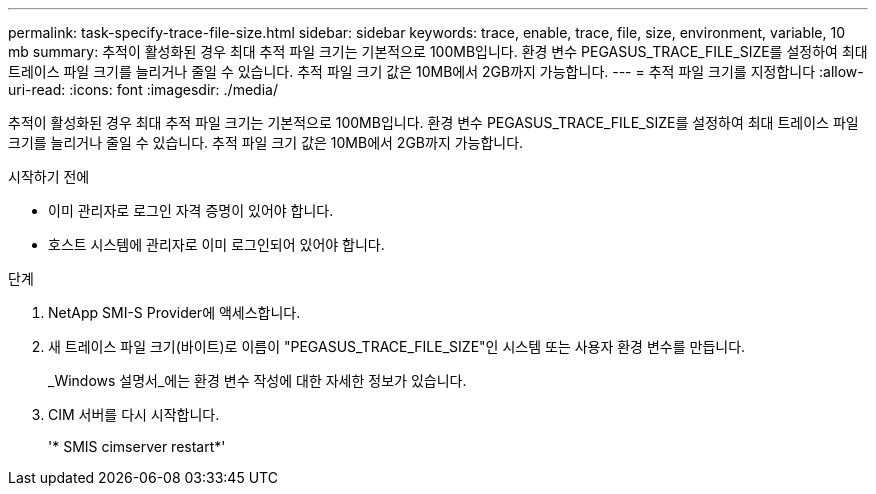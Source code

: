 ---
permalink: task-specify-trace-file-size.html 
sidebar: sidebar 
keywords: trace, enable, trace, file, size, environment, variable, 10 mb 
summary: 추적이 활성화된 경우 최대 추적 파일 크기는 기본적으로 100MB입니다. 환경 변수 PEGASUS_TRACE_FILE_SIZE를 설정하여 최대 트레이스 파일 크기를 늘리거나 줄일 수 있습니다. 추적 파일 크기 값은 10MB에서 2GB까지 가능합니다. 
---
= 추적 파일 크기를 지정합니다
:allow-uri-read: 
:icons: font
:imagesdir: ./media/


[role="lead"]
추적이 활성화된 경우 최대 추적 파일 크기는 기본적으로 100MB입니다. 환경 변수 PEGASUS_TRACE_FILE_SIZE를 설정하여 최대 트레이스 파일 크기를 늘리거나 줄일 수 있습니다. 추적 파일 크기 값은 10MB에서 2GB까지 가능합니다.

.시작하기 전에
* 이미 관리자로 로그인 자격 증명이 있어야 합니다.
* 호스트 시스템에 관리자로 이미 로그인되어 있어야 합니다.


.단계
. NetApp SMI-S Provider에 액세스합니다.
. 새 트레이스 파일 크기(바이트)로 이름이 "PEGASUS_TRACE_FILE_SIZE"인 시스템 또는 사용자 환경 변수를 만듭니다.
+
_Windows 설명서_에는 환경 변수 작성에 대한 자세한 정보가 있습니다.

. CIM 서버를 다시 시작합니다.
+
'* SMIS cimserver restart*'


